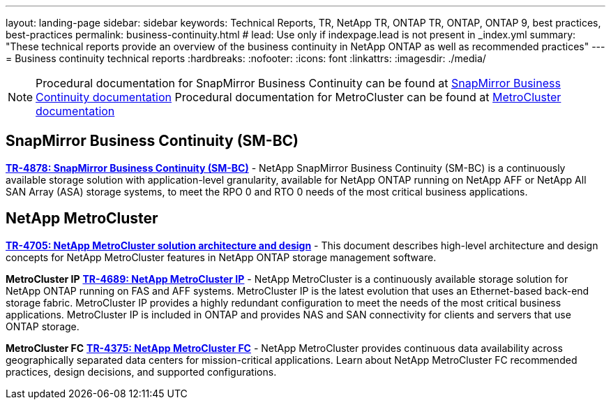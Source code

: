 ---
layout: landing-page
sidebar: sidebar
keywords: Technical Reports, TR, NetApp TR, ONTAP TR, ONTAP, ONTAP 9, best practices, best-practices
permalink: business-continuity.html
# lead: Use only if indexpage.lead is not present in _index.yml
summary: "These technical reports provide an overview of the business continuity in NetApp ONTAP as well as recommended practices"
---
= Business continuity technical reports
:hardbreaks:
:nofooter:
:icons: font
:linkattrs:
:imagesdir: ./media/

[lead]


[NOTE]
====
Procedural documentation for SnapMirror Business Continuity can be found at link:https://docs.netapp.com/us-en/ontap/smbc/index.html[SnapMirror Business Continuity documentation]
Procedural documentation for MetroCluster can be found at link:https://docs.netapp.com/us-en/ontap-metrocluster/index.html[MetroCluster documentation]
====

// Last Update - Version - current pdf owner
// Nov 2022 - 9.12.1 - Stephen Galla
== SnapMirror Business Continuity (SM-BC)
*link:https://www.netapp.com/pdf.html?item=/media/21888-tr-4878.pdf[TR-4878: SnapMirror Business Continuity (SM-BC)^]* - NetApp SnapMirror Business Continuity (SM-BC) is a continuously available storage solution with application-level granularity, available for NetApp ONTAP running on NetApp AFF or NetApp All SAN Array (ASA) storage systems, to meet the RPO 0 and RTO 0 needs of the most critical business applications.

//*link:https://review.docs.netapp.com/us-en/ontap-apps-dbs_jfs/oracle/smbc/si.html[Single-Instance Oracle with SM-BC^]* - 

//*link:https://review.docs.netapp.com/us-en/ontap-apps-dbs_jfs/oracle/smbc/rac.html[Oracle RAC with SM-BC^]* - 

== NetApp MetroCluster
// Apr 2023 - 9.12.1 - Stephen Galla
*link:https://www.netapp.com/pdf.html?item=/media/13480-tr4705.pdf[TR-4705: NetApp MetroCluster solution architecture and design^]* - This document describes high-level architecture and design concepts for NetApp MetroCluster features in NetApp ONTAP storage management software.

*MetroCluster IP*
// May 2023 - 9.12.1 - Stephen Galla
*link:http://www.netapp.com/us/media/tr-4689.pdf[TR-4689: NetApp MetroCluster IP^]* - NetApp MetroCluster is a continuously available storage solution for NetApp ONTAP running on FAS and AFF systems. MetroCluster IP is the latest evolution that uses an Ethernet-based back-end storage fabric. MetroCluster IP provides a highly redundant configuration to meet the needs of the most critical business applications. MetroCluster IP is included in ONTAP and provides NAS and SAN connectivity for clients and servers that use ONTAP storage.

*MetroCluster FC*
// Oct 2021 - 9.9.1 - Cheryl George
*link:https://www.netapp.com/pdf.html?item=/media/13482-tr4375.pdf[TR-4375: NetApp MetroCluster FC^]* - NetApp MetroCluster provides continuous data availability across geographically separated data centers for mission-critical applications. Learn about NetApp MetroCluster FC recommended practices, design decisions, and supported configurations.